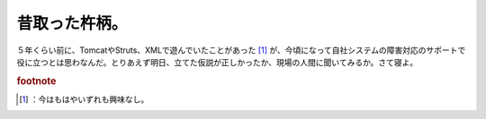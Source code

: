 ﻿昔取った杵柄。
##############


５年くらい前に、TomcatやStruts、XMLで遊んでいたことがあった [#]_ が、今頃になって自社システムの障害対応のサポートで役に立つとは思わなんだ。とりあえず明日、立てた仮説が正しかったか、現場の人間に聞いてみるか。さて寝よ。


.. rubric:: footnote

.. [#] ：今はもはやいずれも興味なし。



.. author:: mkouhei
.. categories:: 仕事, 
.. tags::


